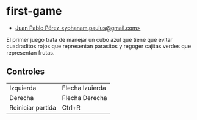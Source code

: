 * first-game
+ _Juan Pablo Pérez <yohanam.paulus@gmail.com>_

El primer juego trata de manejar un cubo azul que tiene que evitar cuadraditos
rojos que representan parasitos y regoger cajitas verdes que representan frutas.

** Controles
| Izquierda         | Flecha Izuierda |
| Derecha           | Flecha Derecha  |
| Reiniciar partida | Ctrl+R          |

